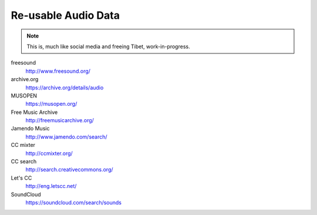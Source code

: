 Re-usable Audio Data
====================

.. note::

  This is, much like social media and freeing Tibet, work-in-progress.

.. todo:: Some explanations, free as in speech, CC, ...

freesound
   http://www.freesound.org/

archive.org
   https://archive.org/details/audio

MUSOPEN
   https://musopen.org/

Free Music Archive
   http://freemusicarchive.org/

Jamendo Music
   http://www.jamendo.com/search/

CC mixter
   http://ccmixter.org/

CC search
   http://search.creativecommons.org/

Let's CC
   http://eng.letscc.net/

SoundCloud
   https://soundcloud.com/search/sounds
